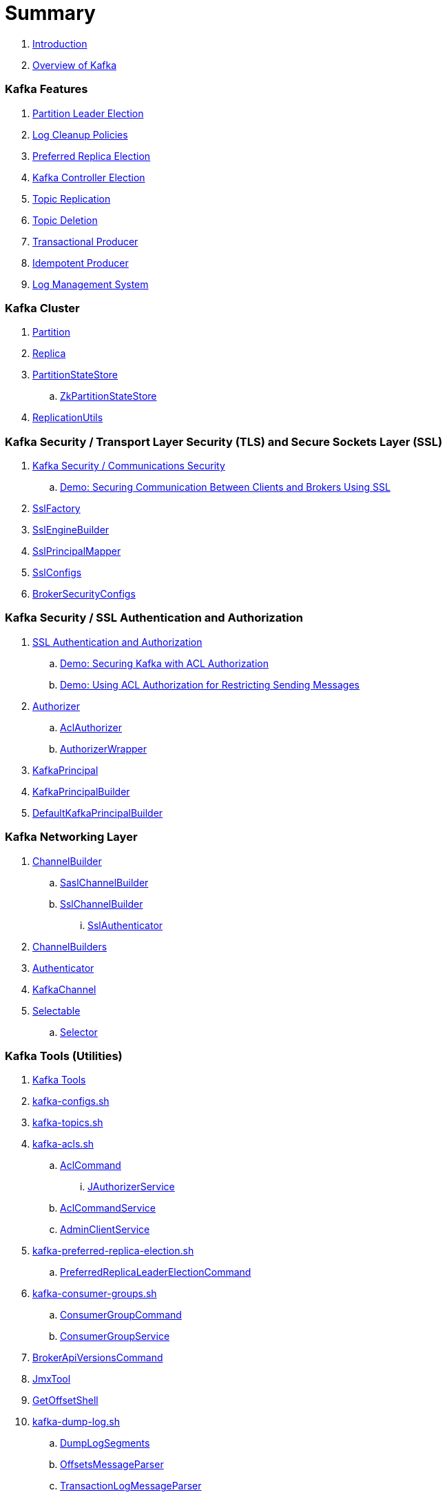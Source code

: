 = Summary

. link:book-intro.adoc[Introduction]
. link:kafka-overview.adoc[Overview of Kafka]

=== Kafka Features

. link:kafka-partition-leader-election.adoc[Partition Leader Election]
. link:kafka-log-cleanup-policies.adoc[Log Cleanup Policies]
. link:kafka-feature-preferred-replica-leader-election.adoc[Preferred Replica Election]
. link:kafka-feature-controller-election.adoc[Kafka Controller Election]
. link:kafka-topic-replication.adoc[Topic Replication]
. link:kafka-topic-deletion.adoc[Topic Deletion]
. link:kafka-transactional-producer.adoc[Transactional Producer]
. link:kafka-idempotent-producer.adoc[Idempotent Producer]
. link:kafka-log.adoc[Log Management System]

=== Kafka Cluster

. link:kafka-cluster-Partition.adoc[Partition]
. link:kafka-cluster-Replica.adoc[Replica]

. link:kafka-cluster-PartitionStateStore.adoc[PartitionStateStore]
.. link:kafka-cluster-ZkPartitionStateStore.adoc[ZkPartitionStateStore]

. link:kafka-utils-ReplicationUtils.adoc[ReplicationUtils]

=== Kafka Security / Transport Layer Security (TLS) and Secure Sockets Layer (SSL)

. link:kafka-security-tls-ssl.adoc[Kafka Security / Communications Security]
.. link:kafka-demo-securing-communication-between-clients-and-brokers.adoc[Demo: Securing Communication Between Clients and Brokers Using SSL]

. link:kafka-common-security-ssl-SslFactory.adoc[SslFactory]
. link:kafka-common-security-ssl-SslEngineBuilder.adoc[SslEngineBuilder]
. link:kafka-common-security-ssl-SslPrincipalMapper.adoc[SslPrincipalMapper]

. link:kafka-common-config-SslConfigs.adoc[SslConfigs]
. link:kafka-common-config-internals-BrokerSecurityConfigs.adoc[BrokerSecurityConfigs]

=== Kafka Security / SSL Authentication and Authorization

. link:kafka-security-ssl-authentication-and-authorization.adoc[SSL Authentication and Authorization]
.. link:kafka-demo-acl-authorization-using-AclAuthorizer.adoc[Demo: Securing Kafka with ACL Authorization]
.. link:kafka-demo-using-acl-authorization-for-restricting-sending-messages.adoc[Demo: Using ACL Authorization for Restricting Sending Messages]

. link:kafka-server-authorizer-Authorizer.adoc[Authorizer]
.. link:kafka-security-authorizer-AclAuthorizer.adoc[AclAuthorizer]
.. link:kafka-security-authorizer-AuthorizerWrapper.adoc[AuthorizerWrapper]
. link:kafka-common-security-auth-KafkaPrincipal.adoc[KafkaPrincipal]
. link:kafka-common-security-auth-KafkaPrincipalBuilder.adoc[KafkaPrincipalBuilder]

. link:kafka-common-security-authenticator-DefaultKafkaPrincipalBuilder.adoc[DefaultKafkaPrincipalBuilder]

=== Kafka Networking Layer

. link:kafka-common-network-ChannelBuilder.adoc[ChannelBuilder]
.. link:kafka-common-network-SaslChannelBuilder.adoc[SaslChannelBuilder]
.. link:kafka-common-network-SslChannelBuilder.adoc[SslChannelBuilder]
... link:kafka-common-network-SslChannelBuilder-SslAuthenticator.adoc[SslAuthenticator]
. link:kafka-common-network-ChannelBuilders.adoc[ChannelBuilders]

. link:kafka-common-network-Authenticator.adoc[Authenticator]

. link:kafka-common-network-KafkaChannel.adoc[KafkaChannel]

. link:kafka-common-network-Selectable.adoc[Selectable]
.. link:kafka-common-network-Selector.adoc[Selector]

=== Kafka Tools (Utilities)

. link:kafka-tools.adoc[Kafka Tools]
. link:kafka-tools-kafka-configs.adoc[kafka-configs.sh]
. link:kafka-tools-kafka-topics.adoc[kafka-topics.sh]

. link:kafka-tools-kafka-acls.adoc[kafka-acls.sh]
.. link:kafka-admin-AclCommand.adoc[AclCommand]
... link:kafka-admin-AclCommand-JAuthorizerService.adoc[JAuthorizerService]
.. link:kafka-admin-AclCommandService.adoc[AclCommandService]
.. link:kafka-admin-AdminClientService.adoc[AdminClientService]

. link:kafka-tools-kafka-preferred-replica-election.adoc[kafka-preferred-replica-election.sh]
.. link:kafka-admin-PreferredReplicaLeaderElectionCommand.adoc[PreferredReplicaLeaderElectionCommand]

. link:kafka-tools-kafka-consumer-groups.adoc[kafka-consumer-groups.sh]
.. link:kafka-admin-ConsumerGroupCommand.adoc[ConsumerGroupCommand]
.. link:kafka-admin-ConsumerGroupService.adoc[ConsumerGroupService]

. link:kafka-admin-BrokerApiVersionsCommand.adoc[BrokerApiVersionsCommand]

. link:kafka-tools-JmxTool.adoc[JmxTool]
. link:kafka-tools-GetOffsetShell.adoc[GetOffsetShell]

. link:kafka-tools-kafka-dump-log.adoc[kafka-dump-log.sh]
.. link:kafka-tools-DumpLogSegments.adoc[DumpLogSegments]
.. link:kafka-tools-DumpLogSegments-OffsetsMessageParser.adoc[OffsetsMessageParser]
.. link:kafka-tools-DumpLogSegments-TransactionLogMessageParser.adoc[TransactionLogMessageParser]

. link:kafka-admin-ConfigCommand.adoc[ConfigCommand]
. link:kafka-admin-ReassignPartitionsCommand.adoc[ReassignPartitionsCommand -- Partition Reassignment on Command Line]
. link:kafka-admin-TopicCommand.adoc[TopicCommand -- Topic Management on Command Line]

. link:kafka-clients-admin-KafkaAdminClient.adoc[KafkaAdminClient]
.. link:kafka-clients-admin-AdminClient.adoc[AdminClient]
.. link:kafka-clients-admin-internals-AdminMetadataManager.adoc[AdminMetadataManager]
.. link:kafka-clients-admin-KafkaAdminClient-AdminClientRunnable.adoc[AdminClientRunnable]
.. link:kafka-clients-admin-Admin.adoc[Admin]

. link:kafka-admin-AdminUtils.adoc[AdminUtils]

=== Controller Broker

. link:kafka-controller.adoc[Controller Broker]

. link:kafka-controller-KafkaController.adoc[KafkaController]
. link:kafka-controller-StateChangeLogger.adoc[StateChangeLogger]

. link:kafka-controller-ControllerContext.adoc[ControllerContext]
. link:kafka-controller-ControllerState.adoc[ControllerState]

. link:kafka-controller-PartitionStateMachine.adoc[PartitionStateMachine]
.. link:kafka-controller-ZkPartitionStateMachine.adoc[ZkPartitionStateMachine]
... link:kafka-controller-Election.adoc[Election]
... link:kafka-controller-PartitionLeaderElectionAlgorithms.adoc[PartitionLeaderElectionAlgorithms]

. link:kafka-controller-ReplicaStateMachine.adoc[ReplicaStateMachine]
.. link:kafka-controller-ZkReplicaStateMachine.adoc[ZkReplicaStateMachine]

. link:kafka-controller-ControllerEventManager.adoc[ControllerEventManager]
.. link:kafka-controller-ControllerEventThread.adoc[ControllerEventThread]
.. link:kafka-controller-QueuedEvent.adoc[QueuedEvent]

. link:kafka-controller-ControllerEventProcessor.adoc[ControllerEventProcessor]

. link:kafka-controller-ControllerEvent.adoc[ControllerEvent]
.. link:kafka-controller-ControllerEvent-AutoPreferredReplicaLeaderElection.adoc[AutoPreferredReplicaLeaderElection]
.. link:kafka-controller-ControllerEvent-BrokerChange.adoc[BrokerChange]
.. link:kafka-controller-ControllerEvent-LeaderAndIsrResponseReceived.adoc[LeaderAndIsrResponseReceived]
.. link:kafka-controller-ControllerEvent-PreferredReplicaLeaderElection.adoc[PreferredReplicaLeaderElection]
.. link:kafka-controller-ControllerEvent-Reelect.adoc[Reelect]
.. link:kafka-controller-ControllerEvent-Startup.adoc[Startup]
.. link:kafka-controller-ControllerEvent-TopicDeletion.adoc[TopicDeletion]
.. link:kafka-controller-ControllerEvent-TopicUncleanLeaderElectionEnable.adoc[TopicUncleanLeaderElectionEnable]
.. link:kafka-controller-ControllerEvent-UncleanLeaderElectionEnable.adoc[UncleanLeaderElectionEnable]

. link:kafka-controller-ControllerChannelManager.adoc[ControllerChannelManager]

. link:kafka-controller-ControllerBrokerRequestBatch.adoc[ControllerBrokerRequestBatch]
.. link:kafka-controller-AbstractControllerBrokerRequestBatch.adoc[AbstractControllerBrokerRequestBatch]

. link:kafka-controller-TopicDeletionManager.adoc[TopicDeletionManager]

. link:kafka-controller-AbstractControlRequest.adoc[AbstractControlRequest]
.. link:kafka-common-requests-LeaderAndIsrRequest.adoc[LeaderAndIsrRequest]
.. link:kafka-common-requests-StopReplicaRequest.adoc[StopReplicaRequest]
.. link:kafka-common-requests-UpdateMetadataRequest.adoc[UpdateMetadataRequest]

=== Kafka Clients / Producer API

. link:kafka-producer-KafkaProducer.adoc[KafkaProducer]
.. link:kafka-producer-Producer.adoc[Producer]

. link:kafka-producer-ProducerConfig.adoc[ProducerConfig]

. link:kafka-producer-ProducerRecord.adoc[ProducerRecord]
. link:kafka-producer-Callback.adoc[Callback]

. link:kafka-producer-Partitioner.adoc[Partitioner]

. link:kafka-producer-ProducerInterceptor.adoc[ProducerInterceptor]

==== Internals of Kafka Producer

. link:kafka-producer-internals-Sender.adoc[Sender]
. link:kafka-producer-internals-RecordAccumulator.adoc[RecordAccumulator]
.. link:kafka-producer-internals-ProducerBatch.adoc[ProducerBatch]
. link:kafka-producer-internals-ProducerInterceptors.adoc[ProducerInterceptors]
. link:kafka-producer-internals-DefaultPartitioner.adoc[DefaultPartitioner]

. link:kafka-producer-internals-TransactionManager.adoc[TransactionManager]

=== Kafka Broker Services

. link:kafka-server-KafkaServer.adoc[KafkaServer -- Kafka Broker]

. link:kafka-server-scheduled-tasks.adoc[Kafka Server and Periodic Tasks]

. link:kafka-server-AdminManager.adoc[AdminManager]

. link:kafka-server-DelegationTokenManager.adoc[DelegationTokenManager]

. link:kafka-server-DynamicConfigManager.adoc[DynamicConfigManager]
.. link:kafka-server-ConfigHandler.adoc[ConfigHandler]
.. link:kafka-server-BrokerConfigHandler.adoc[BrokerConfigHandler]
.. link:kafka-server-ClientIdConfigHandler.adoc[ClientIdConfigHandler]
.. link:kafka-server-TopicConfigHandler.adoc[TopicConfigHandler]
.. link:kafka-server-UserConfigHandler.adoc[UserConfigHandler]

. link:kafka-server-DynamicBrokerConfig.adoc[DynamicBrokerConfig]
.. link:kafka-server-BrokerReconfigurable.adoc[BrokerReconfigurable]
... link:kafka-server-DynamicConnectionQuota.adoc[DynamicConnectionQuota]
... link:kafka-server-DynamicListenerConfig.adoc[DynamicListenerConfig]
... link:kafka-server-DynamicThreadPool.adoc[DynamicThreadPool]
.. link:kafka-server-DynamicClientQuotaCallback.adoc[DynamicClientQuotaCallback]
.. link:kafka-server-DynamicLogConfig.adoc[DynamicLogConfig]
.. link:kafka-server-DynamicMetricsReporters.adoc[DynamicMetricsReporters]

. link:kafka-server-FetchManager.adoc[FetchManager]

. link:kafka-coordinator-group-GroupCoordinator.adoc[GroupCoordinator]
.. link:kafka-coordinator-group-GroupMetadataManager.adoc[GroupMetadataManager]
.. link:kafka-coordinator-group-GroupMetadata.adoc[GroupMetadata]

. link:kafka-Kafka.adoc[Kafka]
. link:kafka-server-KafkaApis.adoc[KafkaApis]

. link:kafka-KafkaHealthcheck.adoc[KafkaHealthcheck]
. link:kafka-KafkaServerStartable.adoc[KafkaServerStartable]

. link:kafka-server-KafkaConfig.adoc[KafkaConfig]

. link:kafka-KafkaMetricsReporter.adoc[KafkaMetricsReporter]

. link:kafka-server-KafkaRequestHandlerPool.adoc[KafkaRequestHandlerPool]
.. link:kafka-server-KafkaRequestHandler.adoc[KafkaRequestHandler]

. link:kafka-log-LogManager.adoc[LogManager]
.. link:kafka-log-Log.adoc[Log]
.. link:kafka-log-LogSegment.adoc[LogSegment]
.. link:kafka-log-LogCleanerManager.adoc[LogCleanerManager]
.. link:kafka-log-LogCleaner.adoc[LogCleaner]
... link:kafka-log-CleanerConfig.adoc[CleanerConfig]
... link:kafka-log-CleanerThread.adoc[CleanerThread]
... link:kafka-log-Cleaner.adoc[Cleaner]
... link:kafka-log-CleanedTransactionMetadata.adoc[CleanedTransactionMetadata]
.. link:kafka-log-ProducerStateManager.adoc[ProducerStateManager]
.. link:kafka-log-LogConfig.adoc[LogConfig]
.. link:kafka-log-RollParams.adoc[RollParams]

.. link:kafka-log-AbstractIndex.adoc[AbstractIndex]
... link:kafka-log-OffsetIndex.adoc[OffsetIndex]
... link:kafka-log-TimeIndex.adoc[TimeIndex]
.. link:kafka-log-TransactionIndex.adoc[TransactionIndex]
.. link:kafka-log-LazyIndex.adoc[LazyIndex]

. link:kafka-server-MetadataCache.adoc[MetadataCache]

. link:kafka-OffsetConfig.adoc[OffsetConfig]

. link:kafka-server-ReplicaManager.adoc[ReplicaManager]
.. link:kafka-server-ReplicaFetcherManager.adoc[ReplicaFetcherManager]
... link:kafka-server-ReplicaFetcherThread.adoc[ReplicaFetcherThread]
.. link:kafka-server-ReplicaAlterLogDirsManager.adoc[ReplicaAlterLogDirsManager]
... link:kafka-server-ReplicaAlterLogDirsThread.adoc[ReplicaAlterLogDirsThread]
.. link:kafka-server-AbstractFetcherManager.adoc[AbstractFetcherManager]
... link:kafka-server-AbstractFetcherThread.adoc[AbstractFetcherThread]
.. link:kafka-server-ReplicaFetcherBlockingSend.adoc[ReplicaFetcherBlockingSend]
.. link:kafka-server-ReplicationQuotaManager.adoc[ReplicationQuotaManager]
.. link:kafka-server-ReplicaManager-LogDirFailureHandler.adoc[LogDirFailureHandler]

. link:kafka-ShutdownableThread.adoc[ShutdownableThread]
. link:kafka-network-SocketServer.adoc[SocketServer]
.. link:kafka-network-SocketServer-Processor.adoc[Network Processor Thread]
. link:kafka-network-RequestChannel.adoc[RequestChannel]
.. link:kafka-network-RequestChannel-Request.adoc[RequestChannel.Request]

. link:kafka-TransactionCoordinator.adoc[TransactionCoordinator]
.. link:kafka-TransactionMarkerChannelManager.adoc[TransactionMarkerChannelManager]
.. link:kafka-InterBrokerSendThread.adoc[InterBrokerSendThread]
. link:kafka-TransactionStateManager.adoc[TransactionStateManager]

. link:kafka-server-QuotaManagers.adoc[QuotaManagers]

. link:kafka-ZkUtils.adoc[ZkUtils]
. link:kafka-ZKRebalancerListener.adoc[ZKRebalancerListener]

=== Kafka Performance Metrics

. link:kafka-metrics-KafkaMetricsGroup.adoc[KafkaMetricsGroup]
. link:kafka-server-BrokerTopicStats.adoc[BrokerTopicStats]
. link:kafka-server-BrokerTopicMetrics.adoc[BrokerTopicMetrics]

=== Kafka Clients / Consumer API

. link:kafka-consumer-Consumer.adoc[Consumer Contract -- Kafka Clients for Consuming Records]
.. link:kafka-consumer-KafkaConsumer.adoc[KafkaConsumer]
.. link:kafka-consumer-MockConsumer.adoc[MockConsumer]

. link:kafka-consumer-ConsumerRecord.adoc[ConsumerRecord]
. link:kafka-consumer-OffsetAndMetadata.adoc[OffsetAndMetadata]
. link:kafka-consumer-OffsetAndTimestamp.adoc[OffsetAndTimestamp]
. link:kafka-consumer-OffsetCommitCallback.adoc[OffsetCommitCallback]
. link:kafka-consumer-ConsumerRebalanceListener.adoc[ConsumerRebalanceListener]

. link:kafka-consumer-ConsumerConfig.adoc[ConsumerConfig -- Configuration Properties for KafkaConsumer]

. link:kafka-consumer-CommitFailedException.adoc[CommitFailedException]
. link:kafka-consumer-InvalidOffsetException.adoc[InvalidOffsetException]
. link:kafka-consumer-NoOffsetForPartitionException.adoc[NoOffsetForPartitionException]
. link:kafka-consumer-OffsetOutOfRangeException.adoc[OffsetOutOfRangeException]
. link:kafka-consumer-RetriableCommitFailedException.adoc[RetriableCommitFailedException]

. link:kafka-consumer-ConsumerInterceptor.adoc[ConsumerInterceptor]

. link:kafka-consumer-internals-PartitionAssignor.adoc[PartitionAssignor Contract]
.. link:kafka-consumer-RangeAssignor.adoc[RangeAssignor]
.. link:kafka-consumer-RoundRobinAssignor.adoc[RoundRobinAssignor]
.. link:kafka-consumer-StickyAssignor.adoc[StickyAssignor]
.. link:kafka-consumer-internals-AbstractPartitionAssignor.adoc[AbstractPartitionAssignor]

. link:kafka-consumer-internals-ConsumerCoordinator.adoc[ConsumerCoordinator]
.. link:kafka-consumer-internals-AbstractCoordinator.adoc[AbstractCoordinator Contract]
.. link:kafka-consumer-internals-AbstractCoordinator-HeartbeatThread.adoc[HeartbeatThread]
.. link:kafka-consumer-internals-AbstractCoordinator-GroupCoordinatorMetrics.adoc[GroupCoordinatorMetrics]

. link:kafka-consumer-internals-ConsumerNetworkClient.adoc[ConsumerNetworkClient]
. link:kafka-consumer-internals-ConsumerMetrics.adoc[ConsumerMetrics]
. link:kafka-consumer-internals-Fetcher.adoc[Fetcher]
. link:kafka-consumer-internals-RequestFutureListener.adoc[RequestFutureListener]
. link:kafka-consumer-internals-SubscriptionState.adoc[SubscriptionState]

. link:kafka-consumer-internals-RequestFuture.adoc[RequestFuture]
. link:kafka-consumer-internals-RequestFutureAdapter.adoc[RequestFutureAdapter Contract]
.. link:kafka-consumer-internals-CoordinatorResponseHandler.adoc[CoordinatorResponseHandler Contract]
.. link:kafka-consumer-internals-FindCoordinatorResponseHandler.adoc[FindCoordinatorResponseHandler]
.. link:kafka-consumer-internals-HeartbeatResponseHandler.adoc[HeartbeatResponseHandler]
.. link:kafka-consumer-internals-JoinGroupResponseHandler.adoc[JoinGroupResponseHandler]
.. link:kafka-consumer-internals-OffsetCommitResponseHandler.adoc[OffsetCommitResponseHandler]
.. link:kafka-consumer-internals-SyncGroupResponseHandler.adoc[SyncGroupResponseHandler]

=== Kafka Architecture

. link:kafka-brokers.adoc[Broker Nodes -- Kafka Servers]
.. link:kafka-Broker.adoc[Broker]

. link:kafka-topics.adoc[Topics]
. link:kafka-messages.adoc[Messages]

. link:kafka-clients.adoc[Kafka Clients]
.. link:kafka-producers.adoc[Producers]
.. link:kafka-consumers.adoc[Consumers]

. link:kafka-clusters.adoc[Clusters]

=== Kafka Monitoring (Metrics)

. link:kafka-Metrics.adoc[Metrics]

. link:kafka-Sensor.adoc[Sensor]
. link:kafka-MetricsReporter.adoc[MetricsReporter]
. link:kafka-ProducerMetrics.adoc[ProducerMetrics]
. link:kafka-producer-internals-SenderMetrics.adoc[SenderMetrics]

=== Kafka Configuration

. link:kafka-properties.adoc[Properties]
.. link:kafka-properties-bootstrap-servers.adoc[bootstrap.servers]
.. link:kafka-properties-client-id.adoc[client.id]
.. link:kafka-properties-enable-auto-commit.adoc[enable.auto.commit]
.. link:kafka-properties-group-id.adoc[group.id]
.. link:kafka-properties-retry-backoff-ms.adoc[retry.backoff.ms]
. link:kafka-logging.adoc[Logging]

=== Tips and Tricks

. link:kafka-gradle-tips.adoc[Gradle Tips]
. link:kafka-zookeeper-tips.adoc[Zookeeper Tips]
. link:kafka-scala-repl.adoc[Kafka in Scala REPL for Interactive Exploration]
. link:kafka-docker.adoc[Running Kafka Broker in Docker]

=== Kafka Clients

. link:kafka-clients-KafkaClient.adoc[KafkaClient]
.. link:kafka-clients-NetworkClient.adoc[NetworkClient -- Non-Blocking Network KafkaClient]

. link:kafka-clients-RequestCompletionHandler.adoc[RequestCompletionHandler Contract]

. link:kafka-clients-MetadataUpdater.adoc[MetadataUpdater]
.. link:kafka-clients-DefaultMetadataUpdater.adoc[DefaultMetadataUpdater]

. link:kafka-clients-Metadata.adoc[Metadata]
.. link:kafka-clients-Metadata-Listener.adoc[Listener Contract -- Intercepting Metadata Updates]

. link:kafka-clients-ClientRequest.adoc[ClientRequest]
. link:kafka-clients-ClientResponse.adoc[ClientResponse]

. link:kafka-clients-StaleMetadataException.adoc[StaleMetadataException]

. link:kafka-clients-NetworkClientUtils.adoc[NetworkClientUtils]

. link:kafka-clients-CommonClientConfigs.adoc[CommonClientConfigs]

. link:kafka-clients-ClientUtils.adoc[ClientUtils]

=== Kafka Common

. link:kafka-common-Cluster.adoc[Cluster]
.. link:kafka-Cluster-deprecated.adoc[Cluster (deprecated)]
. link:kafka-ClusterConnectionStates.adoc[ClusterConnectionStates]
. link:kafka-ClusterResourceListener.adoc[ClusterResourceListener (and ClusterResourceListeners Collection)]

. link:kafka-common-TopicConfig.adoc[TopicConfig]

. link:kafka-common-NotificationHandler.adoc[NotificationHandler Contract]
. link:kafka-common-ZkNodeChangeNotificationListener.adoc[ZkNodeChangeNotificationListener]

. link:kafka-common-Configurable.adoc[Configurable Contract]
. link:kafka-common-Reconfigurable.adoc[Reconfigurable]

. link:kafka-common-record-MemoryRecordsBuilder.adoc[MemoryRecordsBuilder]

. link:kafka-common-record-Records.adoc[Records]
.. link:kafka-common-record-FileRecords.adoc[FileRecords]
.. link:kafka-common-record-MemoryRecords.adoc[MemoryRecords]
.. link:kafka-common-record-AbstractRecords.adoc[AbstractRecords]
.. link:kafka-common-record-BaseRecords.adoc[BaseRecords]

=== Kafka Common / Requests

. link:kafka-common-requests-AbstractRequestResponse.adoc[AbstractRequestResponse Contract]
.. link:kafka-common-requests-AbstractRequest.adoc[AbstractRequest Contract]
.. link:kafka-common-requests-AbstractRequest-Builder.adoc[AbstractRequest.Builder Contract]
.. link:kafka-common-requests-AbstractResponse.adoc[AbstractResponse]

. link:kafka-common-requests-DescribeLogDirsRequest.adoc[DescribeLogDirsRequest]

. link:kafka-common-requests-DescribeConfigsRequest.adoc[DescribeConfigsRequest]

. link:kafka-common-requests-ElectPreferredLeadersRequest.adoc[ElectPreferredLeadersRequest]

. link:kafka-common-requests-FindCoordinatorRequest.adoc[FindCoordinatorRequest]
. link:kafka-common-requests-FindCoordinatorResponse.adoc[FindCoordinatorResponse]

. link:kafka-common-requests-HeartbeatRequest.adoc[HeartbeatRequest]

. link:kafka-common-requests-JoinGroupRequest.adoc[JoinGroupRequest]
. link:kafka-common-requests-JoinGroupResponse.adoc[JoinGroupResponse]

. link:kafka-common-requests-MetadataRequest.adoc[MetadataRequest]
. link:kafka-common-requests-MetadataResponse.adoc[MetadataResponse]

. link:kafka-common-requests-OffsetCommitRequest.adoc[OffsetCommitRequest]

. link:kafka-common-requests-ProduceRequest.adoc[ProduceRequest]

. link:kafka-common-requests-SyncGroupRequest.adoc[SyncGroupRequest]

. link:kafka-common-requests-RequestContext.adoc[RequestContext]

=== Kafka Common / Serialization

. link:kafka-common-serialization-Serializer.adoc[Serializer Contract]
. link:kafka-common-serialization-Deserializer.adoc[Deserializer Contract]
. link:kafka-common-serialization-Serde.adoc[Serde Contract]

. link:kafka-common-serialization-Serdes.adoc[Serdes Factory Object]

=== Varia / Misc

. link:kafka-KafkaScheduler.adoc[KafkaScheduler]
. link:kafka-Scheduler.adoc[Scheduler]
. link:kafka-ZooKeeperClient.adoc[ZooKeeperClient]
. link:kafka-zk-KafkaZkClient.adoc[KafkaZkClient -- Higher-Level Kafka-Specific ZooKeeper Client]
. link:kafka-zk-AdminZkClient.adoc[AdminZkClient]
. link:kafka-zk-ZkAclChangeStore.adoc[ZkAclChangeStore]

=== Kafka Connect

. link:kafka-WorkerGroupMember.adoc[WorkerGroupMember]
. link:kafka-ConnectDistributed.adoc[ConnectDistributed]

=== Kafka Demos

. link:kafka-demo-controller-election.adoc[Demo: Kafka Controller Election]

=== Appendix

. link:kafka-further-reading-watching.adoc[Further reading or watching]
